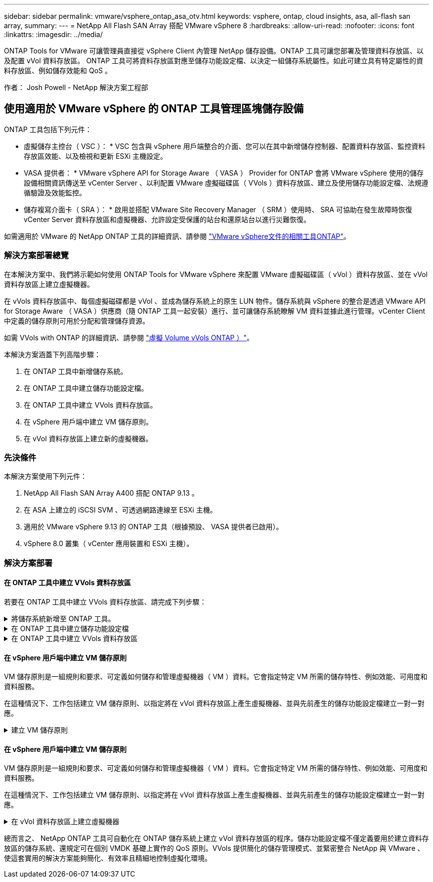 ---
sidebar: sidebar 
permalink: vmware/vsphere_ontap_asa_otv.html 
keywords: vsphere, ontap, cloud insights, asa, all-flash san array, 
summary:  
---
= NetApp All Flash SAN Array 搭配 VMware vSphere 8
:hardbreaks:
:allow-uri-read: 
:nofooter: 
:icons: font
:linkattrs: 
:imagesdir: ../media/


[role="lead"]
ONTAP Tools for VMware 可讓管理員直接從 vSphere Client 內管理 NetApp 儲存設備。ONTAP 工具可讓您部署及管理資料存放區、以及配置 vVol 資料存放區。
ONTAP 工具可將資料存放區對應至儲存功能設定檔、以決定一組儲存系統屬性。如此可建立具有特定屬性的資料存放區、例如儲存效能和 QoS 。

作者： Josh Powell - NetApp 解決方案工程部



== 使用適用於 VMware vSphere 的 ONTAP 工具管理區塊儲存設備

ONTAP 工具包括下列元件：

* 虛擬儲存主控台（ VSC ）： * VSC 包含與 vSphere 用戶端整合的介面、您可以在其中新增儲存控制器、配置資料存放區、監控資料存放區效能、以及檢視和更新 ESXi 主機設定。

* VASA 提供者： * VMware vSphere API for Storage Aware （ VASA ） Provider for ONTAP 會將 VMware vSphere 使用的儲存設備相關資訊傳送至 vCenter Server 、以利配置 VMware 虛擬磁碟區（ VVols ）資料存放區、建立及使用儲存功能設定檔、法規遵循驗證及效能監控。

* 儲存複寫介面卡（ SRA ）： * 啟用並搭配 VMware Site Recovery Manager （ SRM ）使用時、 SRA 可協助在發生故障時恢復 vCenter Server 資料存放區和虛擬機器、允許設定受保護的站台和還原站台以進行災難恢復。

如需適用於 VMware 的 NetApp ONTAP 工具的詳細資訊、請參閱 https://docs.netapp.com/us-en/ontap-tools-vmware-vsphere/index.html["VMware vSphere文件的相關工具ONTAP"]。



=== 解決方案部署總覽

在本解決方案中、我們將示範如何使用 ONTAP Tools for VMware vSphere 來配置 VMware 虛擬磁碟區（ vVol ）資料存放區、並在 vVol 資料存放區上建立虛擬機器。

在 vVols 資料存放區中、每個虛擬磁碟都是 vVol 、並成為儲存系統上的原生 LUN 物件。儲存系統與 vSphere 的整合是透過 VMware API for Storage Aware （ VASA ）供應商（隨 ONTAP 工具一起安裝）進行、並可讓儲存系統瞭解 VM 資料並據此進行管理。vCenter Client 中定義的儲存原則可用於分配和管理儲存資源。

如需 VVols with ONTAP 的詳細資訊、請參閱 https://docs.netapp.com/us-en/ontap-apps-dbs/vmware/vmware-vvols-overview.html["虛擬 Volume vVols ONTAP ）"]。

本解決方案涵蓋下列高階步驟：

. 在 ONTAP 工具中新增儲存系統。
. 在 ONTAP 工具中建立儲存功能設定檔。
. 在 ONTAP 工具中建立 VVols 資料存放區。
. 在 vSphere 用戶端中建立 VM 儲存原則。
. 在 vVol 資料存放區上建立新的虛擬機器。




=== 先決條件

本解決方案使用下列元件：

. NetApp All Flash SAN Array A400 搭配 ONTAP 9.13 。
. 在 ASA 上建立的 iSCSI SVM 、可透過網路連線至 ESXi 主機。
. 適用於 VMware vSphere 9.13 的 ONTAP 工具（根據預設、 VASA 提供者已啟用）。
. vSphere 8.0 叢集（ vCenter 應用裝置和 ESXi 主機）。




=== 解決方案部署



==== 在 ONTAP 工具中建立 VVols 資料存放區

若要在 ONTAP 工具中建立 VVols 資料存放區、請完成下列步驟：

.將儲存系統新增至 ONTAP 工具。
[%collapsible]
====
. 從 vSphere 用戶端的主功能表中選取 NetApp ONTAP 工具、即可存取該工具。
+
image::vmware-asa-image6.png[NetApp ONTAP 工具]

. 在 ONTAP 工具中，從左側菜單中選擇 *Storage Systems* ，然後按 *Add* 。
+
image::vmware-asa-image8.png[新增儲存系統]

. 填寫 IP 位址、儲存系統認證和連接埠號碼。按一下 * 新增 * 以開始探索程序。
+
image::vmware-asa-image9.png[新增儲存系統]



====
.在 ONTAP 工具中建立儲存功能設定檔
[%collapsible]
====
儲存功能設定檔說明儲存陣列或儲存系統所提供的功能。它們包括服務定義的品質、可用於選擇符合設定檔中定義之參數的儲存系統。

若要在 ONTAP 工具中建立儲存功能設定檔、請完成下列步驟：

. 在 ONTAP 工具中、從左側功能表中選取 * 儲存功能設定檔 * 、然後按 * 建立 * 。
+
image::vmware-asa-image7.png[儲存功能設定檔]

. 在 * 建立儲存功能設定檔 * 精靈中、提供設定檔的名稱和說明、然後按一下 * 下一步 * 。
+
image::vmware-asa-image10.png[為 SCP 新增名稱]

. 選擇平台類型、並指定儲存系統為 All Flash SAN Array Set * Asymmetric* 設為 false 。
+
image::vmware-asa-image11.png[用於 SCP 的 Platorm]

. 接下來、選擇傳輸協定選項或 * 任何 * 以允許所有可能的傳輸協定。單擊 * 下一步 * 繼續。
+
image::vmware-asa-image12.png[SCP 的傳輸協定]

. 「 * 效能 * 」頁面允許以允許的最小和最大 IOPs 形式設定服務品質。
+
image::vmware-asa-image13.png[用於 SCP 的 QoS]

. 完成 * 儲存屬性 * 頁面、視需要選取儲存效率、空間保留、加密及任何分層原則。
+
image::vmware-asa-image14.png[SCP 的屬性]

. 最後、請檢閱摘要、然後按一下「完成」以建立設定檔。
+
image::vmware-asa-image15.png[SCP 摘要]



====
.在 ONTAP 工具中建立 VVols 資料存放區
[%collapsible]
====
若要在 ONTAP 工具中建立 VVols 資料存放區、請完成下列步驟：

. 在 ONTAP 工具中選擇 * 概述 * ，然後從 * 入門 * 選項卡中單擊 * 供應 * 以啓動嚮導。
+
image::vmware-asa-image16.png[配置資料存放區]

. 在新資料存放區精靈的 * 一般 * 頁面上、選取 vSphere 資料中心或叢集目的地。選取 * vVols* 做為 dastatore 類型、填寫資料存放區名稱、然後選取傳輸協定。
+
image::vmware-asa-image17.png[一般頁面]

. 在 * 儲存系統 * 頁面上、選取儲存功能設定檔、儲存系統和 SVM 。按一下 * 下一步 * 繼續。
+
image::vmware-asa-image18.png[儲存系統]

. 在「 * 儲存屬性 * 」頁面上、選取以建立資料存放區的新磁碟區、並填寫要建立磁碟區的儲存屬性。按一下 * 新增 * 來建立磁碟區、然後按 * 下一步 * 繼續。
+
image::vmware-asa-image19.png[儲存屬性]

. 最後、請檢閱摘要、然後按一下 * 完成 * 以開始 vVol 資料存放區建立程序。
+
image::vmware-asa-image20.png[摘要頁面]



====


==== 在 vSphere 用戶端中建立 VM 儲存原則

VM 儲存原則是一組規則和要求、可定義如何儲存和管理虛擬機器（ VM ）資料。它會指定特定 VM 所需的儲存特性、例如效能、可用度和資料服務。

在這種情況下、工作包括建立 VM 儲存原則、以指定將在 vVol 資料存放區上產生虛擬機器、並與先前產生的儲存功能設定檔建立一對一對應。

.建立 VM 儲存原則
[%collapsible]
====
若要建立 VM 儲存原則、請完成下列步驟：

. 從 vSphere 用戶端主功能表中選取 * 原則和設定檔 * 。
+
image::vmware-asa-image21.png[原則和設定檔]

. 在 * 建立 VM 儲存原則 * 精靈中、請先填寫原則的名稱和說明、然後按一下 * 下一步 * 繼續。
+
image::vmware-asa-image22.png[VM 儲存原則精靈]

. 在「 * 原則架構 * 」頁面上、選取以啟用 NetApp 叢集式 Data ONTAP vVol 儲存設備的規則、然後按一下「 * 下一步 * 」。
+
image::vmware-asa-image23.png[原則架構]

. 在下一頁中、選取特定於所選原則結構的儲存功能設定檔、以說明要在 VM 儲存原則中使用的儲存系統。按一下 * 下一步 * 繼續。
+
image::vmware-asa-image24.png[原則架構]

. 在 * 儲存體相容性 * 頁面上、檢閱與此原則相符的 vSAN 資料存放區清單、然後按一下 * 下一步 * 。
. 最後、檢閱要實作的原則、然後按一下 * 完成 * 來建立原則。


====


==== 在 vSphere 用戶端中建立 VM 儲存原則

VM 儲存原則是一組規則和要求、可定義如何儲存和管理虛擬機器（ VM ）資料。它會指定特定 VM 所需的儲存特性、例如效能、可用度和資料服務。

在這種情況下、工作包括建立 VM 儲存原則、以指定將在 vVol 資料存放區上產生虛擬機器、並與先前產生的儲存功能設定檔建立一對一對應。

.在 vVol 資料存放區上建立虛擬機器
[%collapsible]
====
最後一步是使用先前建立的 VM 儲存原則來建立虛擬機器：

. 從 * 新建虛擬機 * 嚮導中選擇 * 創建新的虛擬機 * ，然後選擇 * 下一步 * 繼續。
+
image::vmware-asa-image25.png[新的虛擬機器]

. 填寫名稱並選擇虛擬機器的位置、然後按一下 * 下一步 * 。
. 在「 * 選取運算資源 * 」頁面上選取目的地、然後按一下「 * 下一步 * 」。
+
image::vmware-asa-image26.png[運算資源]

. 在「 * 選取儲存設備 * 」頁面上、選取 VM 儲存原則和 VVols 資料存放區、該資料存放區將成為 VM 的目的地。按一下 * 下一步 * 。
+
image::vmware-asa-image27.png[選擇儲存設備]

. 在「 * 選取相容性 * 」頁面上、選擇虛擬機器將與之相容的 vSphere 版本。
. 選取新 VM 的來賓作業系統系列和版本、然後按一下 * 下一步 * 。
. 填寫 * 自訂硬體 * 頁面。請注意、您可以為每個硬碟（ VMDK 檔案）選取個別的 VM 儲存原則。
+
image::vmware-asa-image28.png[選擇儲存設備]

. 最後、請檢閱摘要頁面、然後按一下 * 完成 * 來建立 VM 。


====
總而言之、 NetApp ONTAP 工具可自動化在 ONTAP 儲存系統上建立 vVol 資料存放區的程序。儲存功能設定檔不僅定義要用於建立資料存放區的儲存系統、還規定可在個別 VMDK 基礎上實作的 QoS 原則。VVols 提供簡化的儲存管理模式、並緊密整合 NetApp 與 VMware 、使這套實用的解決方案能夠簡化、有效率且精細地控制虛擬化環境。
